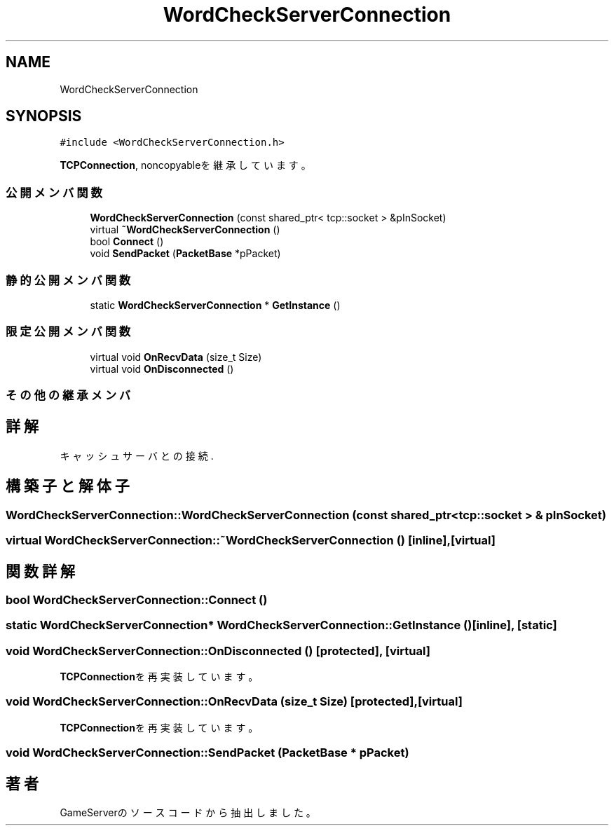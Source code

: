 .TH "WordCheckServerConnection" 3 "2018年12月21日(金)" "GameServer" \" -*- nroff -*-
.ad l
.nh
.SH NAME
WordCheckServerConnection
.SH SYNOPSIS
.br
.PP
.PP
\fC#include <WordCheckServerConnection\&.h>\fP
.PP
\fBTCPConnection\fP, noncopyableを継承しています。
.SS "公開メンバ関数"

.in +1c
.ti -1c
.RI "\fBWordCheckServerConnection\fP (const shared_ptr< tcp::socket > &pInSocket)"
.br
.ti -1c
.RI "virtual \fB~WordCheckServerConnection\fP ()"
.br
.ti -1c
.RI "bool \fBConnect\fP ()"
.br
.ti -1c
.RI "void \fBSendPacket\fP (\fBPacketBase\fP *pPacket)"
.br
.in -1c
.SS "静的公開メンバ関数"

.in +1c
.ti -1c
.RI "static \fBWordCheckServerConnection\fP * \fBGetInstance\fP ()"
.br
.in -1c
.SS "限定公開メンバ関数"

.in +1c
.ti -1c
.RI "virtual void \fBOnRecvData\fP (size_t Size)"
.br
.ti -1c
.RI "virtual void \fBOnDisconnected\fP ()"
.br
.in -1c
.SS "その他の継承メンバ"
.SH "詳解"
.PP 
キャッシュサーバとの接続\&. 
.SH "構築子と解体子"
.PP 
.SS "WordCheckServerConnection::WordCheckServerConnection (const shared_ptr< tcp::socket > & pInSocket)"

.SS "virtual WordCheckServerConnection::~WordCheckServerConnection ()\fC [inline]\fP, \fC [virtual]\fP"

.SH "関数詳解"
.PP 
.SS "bool WordCheckServerConnection::Connect ()"

.SS "static \fBWordCheckServerConnection\fP* WordCheckServerConnection::GetInstance ()\fC [inline]\fP, \fC [static]\fP"

.SS "void WordCheckServerConnection::OnDisconnected ()\fC [protected]\fP, \fC [virtual]\fP"

.PP
\fBTCPConnection\fPを再実装しています。
.SS "void WordCheckServerConnection::OnRecvData (size_t Size)\fC [protected]\fP, \fC [virtual]\fP"

.PP
\fBTCPConnection\fPを再実装しています。
.SS "void WordCheckServerConnection::SendPacket (\fBPacketBase\fP * pPacket)"


.SH "著者"
.PP 
 GameServerのソースコードから抽出しました。
